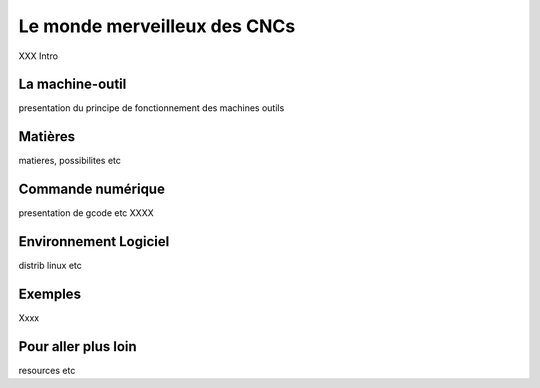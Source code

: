 Le monde merveilleux des CNCs
=============================

XXX Intro

La machine-outil
::::::::::::::::

presentation du principe de fonctionnement des machines outils

Matières
::::::::

matieres, possibilites etc


Commande numérique
::::::::::::::::::

presentation de gcode etc
XXXX


Environnement Logiciel
::::::::::::::::::::::

distrib linux etc

Exemples
::::::::

Xxxx

Pour aller plus loin
::::::::::::::::::::

resources etc


